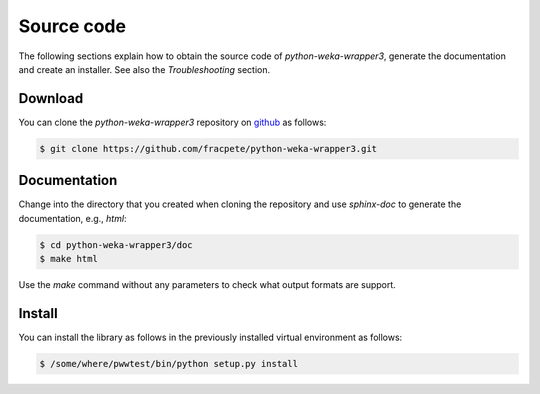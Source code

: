 Source code
===========

The following sections explain how to obtain the source code of *python-weka-wrapper3*,
generate the documentation and create an installer. See also the *Troubleshooting* section.


Download
--------

You can clone the *python-weka-wrapper3* repository on
`github <https://github.com/fracpete/python-weka-wrapper3>`_ as follows:

.. code-block:: bash

   $ git clone https://github.com/fracpete/python-weka-wrapper3.git


Documentation
-------------

Change into the directory that you created when cloning the repository and use
`sphinx-doc` to generate the documentation, e.g., `html`:

.. code-block:: bash

   $ cd python-weka-wrapper3/doc
   $ make html

Use the `make` command without any parameters to check what output formats are support.


Install
-------

You can install the library as follows in the previously installed virtual environment as follows:

.. code-block:: bash

   $ /some/where/pwwtest/bin/python setup.py install
